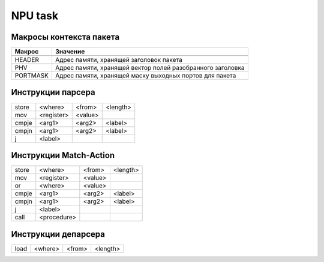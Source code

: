 NPU task
========


Макросы контекста пакета
-------------------------
======== =========
Макрос   Значение
======== =========
-------- ---------
HEADER   Адрес памяти, хранящей заголовок пакета
-------- ---------
PHV      Адрес памяти, хранящей вектор полей разобранного заголовка
-------- ---------
PORTMASK Адрес памяти, хранящей маску выходных портов для пакета
======== =========


Инструкции парсера
------------------
+--------+------------+---------+----------+
|store   | <where>    | <from>  | <length> |
+--------+------------+---------+----------+
|mov     | <register> | <value> |          |
+--------+------------+---------+----------+
|cmpje   | <arg1>     | <arg2>  | <label>  |
+--------+------------+---------+----------+
|cmpjn   | <arg1>     | <arg2>  | <label>  |
+--------+------------+---------+----------+
| j      | <label>    |         |          |
+--------+------------+---------+----------+

Инструкции Match-Action
-----------------------
+--------+------------+---------+----------+
|store   | <where>    | <from>  | <length> |
+--------+------------+---------+----------+
|mov     | <register> | <value> |          |
+--------+------------+---------+----------+
|or      | <where>    | <value> |          |
+--------+------------+---------+----------+
|cmpje   | <arg1>     | <arg2>  | <label>  |
+--------+------------+---------+----------+
|cmpjn   | <arg1>     | <arg2>  | <label>  |
+--------+------------+---------+----------+
| j      | <label>    |         |          |
+--------+------------+---------+----------+
| call   | <procedure>|         |          |
+--------+------------+---------+----------+

Инструкции депарсера
--------------------
+--------+------------+---------+----------+
|load    | <where>    | <from>  | <length> |
+--------+------------+---------+----------+
